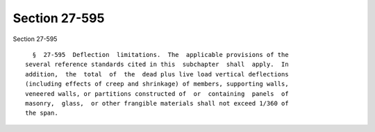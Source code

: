 Section 27-595
==============

Section 27-595 ::    
        
     
        §  27-595  Deflection  limitations.  The  applicable provisions of the
      several reference standards cited in this  subchapter  shall  apply.  In
      addition,  the  total  of  the  dead plus live load vertical deflections
      (including effects of creep and shrinkage) of members, supporting walls,
      veneered walls, or partitions constructed of  or  containing  panels  of
      masonry,  glass,  or other frangible materials shall not exceed 1/360 of
      the span.
    
    
    
    
    
    
    